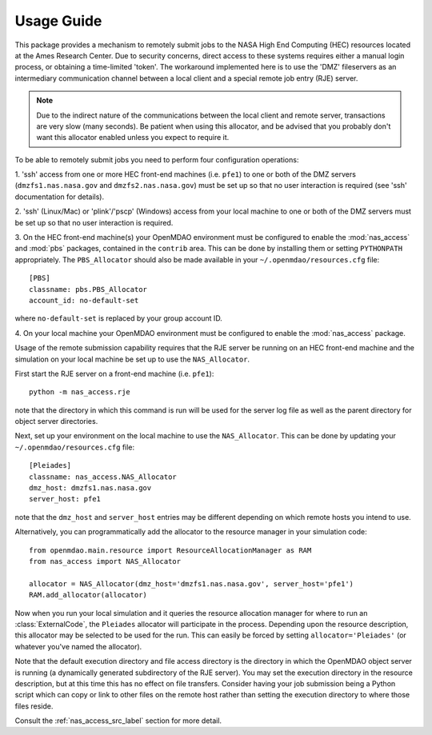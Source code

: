 

===========
Usage Guide
===========

This package provides a mechanism to remotely submit jobs to the NASA High
End Computing (HEC) resources located at the Ames Research Center. Due to
security concerns, direct access to these systems requires either a manual
login process, or obtaining a time-limited 'token'. The workaround implemented
here is to use the 'DMZ' fileservers as an intermediary communication
channel between a local client and a special remote job entry (RJE) server.

.. note::

    Due to the indirect nature of the communications between the local client
    and remote server, transactions are very slow (many seconds). Be patient
    when using this allocator, and be advised that you probably don't want
    this allocator enabled unless you expect to require it.

To be able to remotely submit jobs you need to perform four configuration
operations:

1. 'ssh' access from one or more HEC front-end machines (i.e. ``pfe1``) to one
or both of the DMZ servers (``dmzfs1.nas.nasa.gov`` and ``dmzfs2.nas.nasa.gov``)
must be set up so that no user interaction is required (see 'ssh' documentation
for details).

2. 'ssh' (Linux/Mac) or 'plink'/'pscp' (Windows) access from your local machine
to one or both of the DMZ servers must be set up so that no user interaction is
required.

3. On the HEC front-end machine(s) your OpenMDAO environment must be configured
to enable the :mod:`nas_access` and :mod:`pbs` packages, contained in the
``contrib`` area. This can be done by installing them or setting ``PYTHONPATH``
appropriately. The ``PBS_Allocator`` should also be made available in your
``~/.openmdao/resources.cfg`` file::

    [PBS]
    classname: pbs.PBS_Allocator
    account_id: no-default-set

where ``no-default-set`` is replaced by your group account ID.

4. On your local machine your OpenMDAO environment must be configured to enable
the :mod:`nas_access` package.

Usage of the remote submission capability requires that the RJE server be
running on an HEC front-end machine and the simulation on your local machine
be set up to use the ``NAS_Allocator``.

First start the RJE server on a front-end machine (i.e. ``pfe1``)::

    python -m nas_access.rje

note that the directory in which this command is run will be used for the
server log file as well as the parent directory for object server directories.

Next, set up your environment on the local machine to use the ``NAS_Allocator``.
This can be done by updating your ``~/.openmdao/resources.cfg`` file::

    [Pleiades]
    classname: nas_access.NAS_Allocator
    dmz_host: dmzfs1.nas.nasa.gov
    server_host: pfe1

note that the ``dmz_host`` and ``server_host`` entries may be different
depending on which remote hosts you intend to use.

Alternatively, you can programmatically add the allocator to the resource
manager in your simulation code::

    from openmdao.main.resource import ResourceAllocationManager as RAM
    from nas_access import NAS_Allocator

    allocator = NAS_Allocator(dmz_host='dmzfs1.nas.nasa.gov', server_host='pfe1')
    RAM.add_allocator(allocator)

Now when you run your local simulation and it queries the resource allocation
manager for where to run an :class:`ExternalCode`, the ``Pleiades`` allocator
will participate in the process. Depending upon the resource description,
this allocator may be selected to be used for the run. This can easily be
forced by setting ``allocator='Pleiades'`` (or whatever you've named the
allocator).

Note that the default execution directory and file access directory is the
directory in which the OpenMDAO object server is running (a dynamically
generated subdirectory of the RJE server). You may set the execution directory
in the resource description, but at this time this has no effect on file
transfers. Consider having your job submission being a Python script which
can copy or link to other files on the remote host rather than setting the
execution directory to where those files reside.

Consult the :ref:`nas_access_src_label` section for more detail.

